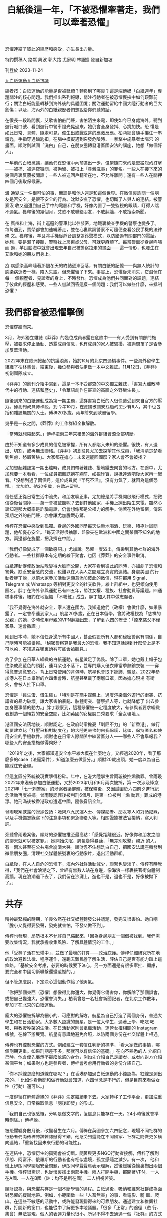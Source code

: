 #+title: 白紙後這一年，「不被恐懼牽著走，我們可以牽著恐懼」
#+options: \n:t num:nil author:nil

恐懼連結了彼此的經歷和感受，亦生長出力量。

[[file:20231124-mainland-white-paper-one-year-fear/f390b0f355c14b6ab2351a5fd59a3257.jpg]]

特約撰稿人 路粼 興波 郭大路 尤家明 林語婕 發自新加坡

刊登於 2023-11-24

[[https://theinitium.com/tags/_4536][＃白紙運動]][[https://theinitium.com/tags/_3573][＃白紙抗議]]

編者按：白紙運動的能量是否被延續？轉移到了哪裏？這是端傳媒[[https://theinitium.com/channel/white-paper-protest-one-year][「白紙週年」]]專題關注的核心問題。我們推出系列報導，關注行動者在被恐懼裹挾中如何艱難前行；關注白紙能量轉移到海外後的具體困境；關注運動留給中國大陸行動者的巨大創傷；以及，海內外的白紙親歷者們想說給你們聽的話。

在很長一段時間裏，艾歌害怕敲門聲，害怕陌生來電，即使如今已身處海外，聽到遊行喊口號、看到遊行中警車燈光晃過來，她仍會全身發抖、心跳加快。恐 懼是如此日常、具體、隨處可見，催生出或戰或逃的應激反應。柏莉總會隨手攥住一串鑰匙，手指穿過鑰匙扣，在腦中模擬遇到突發危險時、一拳擊中施暴者太陽穴 的畫面。順財則試圖「洗白」自己，在朋友圈轉發港區國安法的講座，她想「做個好人」。\\
\\
一年前的白紙抗議，讓他們在恐懼中向前邁出一步，但緊隨而來的是更猛烈的打擊------被捕、被連夜審問、被拘留、被扣上「尋釁滋事」的罪名。一些人在接下來的幾個月裏反覆被問話；一些人被送回戶籍所在地，不允許離開；還有一些人在關押四個月後取保候審。\\
\\
溝 通變成一件很可怕的事，無論是和他人還是和這個世界。在微信裏詢問一個朋友是否安全，是很不安全的行為。沈默安撫了恐懼，也切斷了人與人的連結。被警察沒 收又退還到自己手中的電腦和手機，好像內置了一雙監視的眼睛，盯得人喘不過氣。獲釋後的幾個月，艾歌不敢聯絡朋友，不敢翻牆，不敢搜索新聞。\\
\\
在 廣州和上海，街上巡邏的警車比以往頻密，地鐵裏檢查手機的警察也變多了。每每遇到，寶榮都會加速繞著走，並在心裏默誦警察不可隨便查看公民手機的法律條 文。獲釋後，羊艮將手機從靜音調整為鈴聲模式，以防錯過有關部門的電話。她想，要是漏了接聽，警察找上房東或父母，可就更麻煩了。每當警車從身邊呼嘯而 過，羊艮腦海中就會出現去年自己被警察拉走的[[https://theinitium.com/article/20221215-mainland-arrested-protesters][畫面]]------這一情形，也發生在艾歌和她的朋友們身上。\\
\\
疫 病感染高峰隨著那個冬天的終結逐漸回落，有關白紙的記憶------與無人統計的感染病逝者一樣，陷入失語。但恐懼留了下來。事實上，恐懼從未消失，它潛伏在每一 個親歷者、見證者的身上，不時發作。恐懼成為他們共同面對的課題，連結了彼此的經歷和感受。一些人嘗試回答這樣一個問題：我們可以做些什麼，來抵制恐懼？

[[file:20231124-mainland-white-paper-one-year-fear/bfda041c111a40b5abe007cb6c9dcff4.jpg]]

* 我們都曾被恐懼擊倒
:PROPERTIES:
:CUSTOM_ID: 我們都曾被恐懼擊倒
:END:
恐懼穿牆而來。

3月，海外獨立雜誌《莽莽》的幾位成員暴露在危險中------有人受到有關部門施壓，被要求停止活動、透露成員信息，也有成員的家人被騷擾，被詢問孩子是否參加反華活動。

2022年末在歐洲掀起的抗議浪潮，始於10月的北京四通橋事件。一些海外留學生組織了柏林集會，結束後，幾位參與者決定做一本中文雜誌。11月12日，《莽莽》初創團隊成立。

《莽莽》的創刊介紹中寫到，這是一本不受審查的中文獨立雜誌，「書寫大離散時代中的行動、連結和歷史」，「令華語創作在審查的高牆之外野蠻生長」。

隨後到來的白紙運動成為第一期主題，這群書寫白紙的人很快遭受到來自官方的壓力。據創刊成員傅梓說，到今年10月，在德國被國安找過的至少有8人，其中也包括和雜誌無關的人士。傅梓20多歲，兩年前來到歐洲留學。

幾乎是一夜之間，《莽莽》的工作群組全數解散。

「當時就想縮起來。」傅梓把兩三年來積累的海外群組資源全部切斷。

由於不知道有多少成員的信息被掌握，所有人都陷入未知的恐懼。很快，有人退出、切割，或再無法聯絡。《莽莽》初創成員尤加去探望其他成員，「我清清楚楚看到焦慮，愁眉苦臉」。大家都在擔心：未來還能回國麼？家人會不會被找？

尤加想起雜誌第一期出爐時，成員們帶著雜誌、搭地鐵去聚會的地方。在途中，尤加想要一本看看，一位成員把雜誌抱在胸前、如視珍寶，說抵達酒吧後大家再一起看。「沒想到過了兩個月，這位成員就『半死不活』，沒有力氣了，就因為這個恐懼。」尤加說。他20多歲，在歐洲留學。

信任感正從日常生活中流失。和朋友聊正事，尤加總是將手機開啟飛行模式，把微信從後台關掉------萬一會被監聽呢？去到其他國家，手機上蹦出陌生來電，雖然心裏知道那大概率是詐騙電話，仍會想像那是公權力的觸手。倘若在外地留宿，傳來預期之外的敲門聲，亦會讓尤加膽戰心驚。

傅梓在恐懼中感受到孤獨。身邊的外國同學每天快樂地喝酒、玩樂、積極討論問題，他卻憂心安全。「每天活得很抽離，好像夾在歐洲和中國之間某個不知名的地方。兩邊都在施壓，把我擠在中間。」

「我們好像變成了一個敏感詞。」尤加說。恐懼一度溢出，傳染到其他社群的海外行動者。一些社群原本有定期的線下聚會，也因《莽莽》的安全事件取消。

[[file:20231124-mainland-white-paper-one-year-fear/9f0dff04a1f84dcdb12b06d00bce7ad6.jpg]]

白紙運動促使政治站隊變得大膽而公開，大家在看到彼此的同時，亦加劇了恐懼和警覺。缺乏安全感的交流，也難以在人與人之間建立真實的連結。身處美國 的行動者胖丁說，以前大家參加活動還願意添加彼此的微信，現在都用 Signal、Telegram 或 Whatsapp 等相對更安全的社交軟件。線上群組中，也更傾向使用匿名。胖丁在海外參與運動已有四五年，關注女權、種族、社會動員等議題。四通橋事件後，紐約在地組織 「不粉紅」成立，胖丁加入其中做志願者。

「我不覺得在海外就安全，家人還在國內。我知道他們（政權）會做什麼，如果暴露了，一定會牽連到家人。」航星20多歲，正在日本留學。曾將政權視為「慈祥的父親」的她，少時使用母親的VPN翻牆出去，了解到六四的歷史：「原來慈父不僅家暴、還會撒謊。」

剛到日本時，她不信任身邊所有中國人，甚至假設所有人都和秘密警察有關係，自己隨時可能被舉報。「秘密警察算是我最大的恐懼。我不知道話說到什麼份上是不可以的，不知道在哪裏說有可能會被聽見。」

為了參加在日華人組織的白紙運動，航星做足了偽裝。除了口罩，她也戴上帽子包住染成亮藍色的頭髮，連耳朵也不落下，並專門購入優衣庫當季熱銷衣裝 ------穿得愈普通愈安心。背上日常使用的背包時，航星也會取下掛飾、徽章。2022年參加港人在日本舉辦的六四集會時，航星甚至戴了兩層口罩，因為擔心現場 有衝突，會被人扯下口罩。

恐懼是「雞生蛋、蛋生雞」。「特別是在簡中媒體上，過度渲染海外遊行的衝突、抗議者的暴力破壞。讓大家害怕暴亂、肢體衝突、警察抓人等，也就降低了 出去參加身邊事情的動力。」胖丁觀察到，這種恐懼被一定程度放大，有參與者要求組織者創造一個絕對的安全空間，比如英國的女權脫口秀要求「全女環境」。

港區國安法落地後，順財認定，在政府時常擔憂「剿匪不力」的「新香港」，做行動要建立比「打壓已相對制度化」的大陸更嚴格的自我保護，比如，保持匿名和使用安全的手機軟件。順財也在日常人際關係中練習區分人------哪些人不會舉報我？哪些人的安全措施做得夠好？

「2019年之後，大家都知道安全水平線大概在什麼地方。又經過2020年，看了那麼多的case（法庭案件），知道怎麼去做區分。」順財20歲出頭，她一度以為自己能踩住安全線。

但這套區分系統被現實擊得粉碎。年中，在港大陸學生曾雨璇被控煽動罪。曾雨璇2022年來港後參加白紙運動，又於2023年1月和6月兩次被捕，第 一次涉及悼念2021年「七一刺警案」的涉案者梁健輝，被保釋後，又因試圖於六四前夕進行紀念活動再度被捕。曾雨璇認罪後被判刑6個月，是第一位被判「煽 動罪」罪成的港漂。她刑滿後被香港政府遣返中國，隨後音訊全無。

曾雨璇案披露的證據包括：她與八九民運人士、傳媒記者、朋友等人的對話記錄，以及手機備忘錄寫下的注意事項和緊急聯絡人等。相關證據被法官接納，寫入判詞。

旁聽曾雨璇案後，順財的恐懼被推至最高點：「感覺距離很近。好像你和朋友之間的聊天就可以被定罪。」她開始失眠，脾氣變得暴躁，「無差別攻擊」親近 的人，有一兩次甚至在公共場合崩潰大哭。順財忍不住想洗白自己，把國安法講座轉發到微信朋友圈，清理社交媒體帳號裏的行動像片，退出活動群組。

白紙後，在人人自危的恐懼下，海內外社群活動減少，聯繫也變淡了。傅梓有時覺得，「我們在社會浪潮之下，曾經有無數人站在身邊，像海浪一樣裹挾著衝向體制高牆。現在浪潮退下去了，我們留在沙灘上，進也不是，退也不是，好像被拋下了。」

[[file:20231124-mainland-white-paper-one-year-fear/9c45388546c941379ed2b6970926cff6.jpg]]


* 共存
:PROPERTIES:
:CUSTOM_ID: 共存
:END:
精神最緊繃的時期，羊艮依然在社交媒體轉發公共議題，發完又很害怕。她自嘲「膽小又覺得要發聲，發完就害怕，不發又做不到」。

傅梓也發現，局勢根本不允許自己縮起來。「因為身邊朋友一個個被找到。我們需要收集情況，我就承擔收集風險、了解具體情況的工作。」

他「受夠了活在恐懼中」，並做了最壞的打算------政治庇護。傅梓仔細研究所在地的政治避難法律、程序運作，還跑去難民營了解生活，評估自己是否有能力踏上這條路。「基於安全考慮，必要的時候要下決心，另一方面還是有很多牽扯、顧慮， 要完全和中國切斷聯繫還蠻遺憾的。」

但不管怎麼說，下定決心這個動作給了他勇氣。

「你把那個東西（恐懼）想像得比你還大，你覺得它傷害你，你解除了那個誤會，或把自己變強大，恐懼會消失。」柏莉曾是一名社會新聞記者，在北京工作數年，參加了在北京的白紙運動。

龐大的恐懼被拆解為細小的、可應對的解方。航星為自己打造了兩個身份，普通大學生和在日活動家。大多數人認識的航星，是一位大學生，過著上學、吃吃 喝喝、與教授吵架的生活。在日活動家則會組織活動，運營女權相關的 Instagram 帳號，在線下辦展覽。航星有意識地避免合照，以防兩個身份在社交媒體上相遇。

傅梓也有控制恐懼的方式。例如建立一套信任判斷的標準，「看大家做的事情，哪個刑期更重。如果刑期差不多，那就可以有信任的基礎。」在向不熟悉的人 介紹自己時，他會優先展示不那麼敏感的身分，例如先介紹自己是讀者、或者向對方介紹某個平台；如果對方也是參與者，傅梓會考慮用行動者的身份介紹自己。

「你不踩線怎麼知道線在哪呢？」在香港參加過白紙運動的小錢認為，紅線是測出來的。「比如你看新聞和做行動就會知道，六四悼念是不行的，但是目前來看做女性（行動）還可以。」

一度徘徊在解體邊緣的《莽莽》決定繼續走下去。大家轉移了工作平台，更加注重信息安全，日常採取信息「閱後即焚」的形式。

「我們自己也很感慨，分明是做文字的，但信息只能存在一天，24小時後就會準時刪除。」傅梓說。

被恐懼纏身數月後，改變發生在六月。傅梓在英國參加六四紀念，現場不同社群的行動者們向傅梓誇讚雜誌辦得不錯。他感受到還能在不同國家、社群之間做更多橫向連結，「重新找回未來行動的可能性」。

在連結中，恐懼衍生的孤獨會被切斷。隨著與更多NGO行動者接觸，傅梓了解到伊朗、阿富汗、俄羅斯的行動者也有相似處境，孤立感隨之減少。有一次， 他和班上伊朗同學聊起安全問題，伊朗同學聳聳肩表示理解，然後緩緩從懷裏掏出兩個手機。傅梓很驚訝，也從懷裏掏出兩部手機。兩人打開手機，都開著VPN， 一人在A國、一人在B國（註：均不是所在國），二人相視苦笑。

順財認為，與恐懼共存是一個不斷學習的過程。白紙過後，吸納和維繫社群成為面對恐懼的緩衝地帶。例如，小範圍做一些「人畜無害」的事，看電影、騎 車、爬山。在這些不敏感的活動中，或許能發現聊得來的可靠朋友。通過建立和維繫社群，打開新的窗口，也能從中了解更多本地議題。「很多「正常」的途徑（遊 行、集會）無法實現，個人的表達力量也很小，所以不得不去通過一個『社群』的方式做一些事情。」順財說。

這個秋天，為了接觸到更多真實的人，《莽莽》舉辦了第一次線下分享會。在確定做線下活動前，尤加花了些時間了解和認識當地社群，心裏有底後，才敢發 布活動信息，「也沒法100%感到安心，發布信息的群裏有許多人不認識。」為了控制風險，尤加拒絕參與者空降活動現場，必須提前報名。

不過，恐懼仍會在不經意中現身。活動前，尤加忙碌於準備分享內容，在現場接觸到讀者，也一度讓他將擔憂拋至腦後。但中途出現了小插曲------一位走錯門 的人士突然開門、探進身子，尤加趕緊叫停線上成員的分享，氣氛一度凝滯。後來經過交涉，才知道對方不是秘密警察，僅是一位找錯地方的路人。

在上海，讓羊艮緊張的警車巡邏已成了一種常態，她發現自己沒有那麼害怕了。「你每次出門都可能會遇到，從恐懼慢慢變成習以為常。」

[[file:20231124-mainland-white-paper-one-year-fear/16f83b5c85324486b0be4dbe66e1f90d.jpg]]


* 牽著恐懼，從一樓到二樓
:PROPERTIES:
:CUSTOM_ID: 牽著恐懼從一樓到二樓
:END:
尤加迫切想將夥伴們從恐懼中拉出來。他提議成員們共同創作小說，通過寫作為自己賦權。這些文字組成了《我們在牆的這頭》，成員們化身為一群數十年前的西柏林留學生，用筆觸描繪出恐懼的形狀。尤加寫道：

「過幾天即要回去，我感到很緊張。麗莎和我合寫的稿子已經都留在了雅絲明家中。剛剛重新檢查了我的行李箱，只留衣服。紙筆會被檢查站攔下。

我此刻徬彿是一隻即將浮出水面的魚，將要被撈起、開腮、剖肚。我的每一片鱗也將被翻起。噩夢中邊檢官把手電筒插入那些還未癒合的傷口，也許他們想尋找什麼，發現什麼。

媽媽，我希望我是一隻水母，無耳鼻舌身，全聾盲啞，這樣他們即使抓住我，也無法拷問我。」

「我們共寫恐懼。我們不會被牽著走，我們可以牽著恐懼。」尤加說，「共寫一件事，會讓大家更親密，一起成長。不會有人倒下了，你卻只能看著他。」

大笑也是對抗恐懼的方法。

白紙運動後，「女子主意」 舉辦了一場主題為「家」的脫口秀。佈景時，工作人員用紙板做成藍色鐵門，代表疫情封控期間人們被困住。那次活動鼓勵觀眾在白紙上寫下想說的話。有人寫，「我想參政議政」、「我想胡說八道」，有人寫「想回家」。

「女子主意」成立於紐約，是一個旨在連結海外中國女性的泛女權社群平台，平時會組織女性和女權相關話題的活動，包括辯論賽、圓桌討論會、女權戲劇、 脫口秀/開放麥等。「我們從一開始就覺得女權脫口秀應該是反審查的，讓大家在舞台上講一些可能在國內、或者是在日常的華語圈子裏不敢講、但是很真實的東 西。」「女子主意」 的合夥創辦人淼淼說。

中共第二十次全國代表大會期間，網上盛傳一則現場流出的視頻------中國前國家主席胡錦濤被警衛架走，坐在他身旁的高官們全都面無表情、目視前方。「覺 得很震撼，就是一個白發蒼蒼的老頭被帶離自己的崗位，臨走前還一直想拿那個小本本。」淼淼將看到畫面時的震撼和恐懼寫入段子中：「你的前領導人，一個白髮 老人被強行帶走，你都無動於衷，你還是人嘛？」

[[file:20231124-mainland-white-paper-one-year-fear/1971552365cb4cd68d38cfba0f3c530d.jpg]]

笑，不是一件容易的事。初時，淼淼以替代詞稱呼某個領導人的名字，直到第一次「直呼名諱」時，聽到自己聲音的淼淼有點震驚，但情緒很快轉化為興奮。 「開始講了之後，也會覺得莫名其妙，這個東西為什麼不能講？」原來講出口也是政治脫敏的過程。政治「梗」在舞台上出現時，台下觀眾大多捧腹大笑，偶有不知 含意的人，在了解後會倒吸一口涼氣。

「講這些東西從來不是要嘩眾取寵，完全因為這些壓迫、痛苦，尤其清零政策下的每一個人，每時每刻都壓在心頭，成為創作動力。」淼淼說。

淼淼認為，在父權制、威權系統下，調侃一個強大的權力、對其笑出聲來，本身就是一件令人開心的事。大笑可以消解恐懼。「尤其作為亞裔女性，很多時候 你只要跟人交流，就有可能遇到情況，因為身形比較小，覺得自己渺小無助。但你只要盯著這個人，甚至可以笑這個人，就已經能讓對方感到非常驚訝，有 empowering （賦權）的效果。」

練習面對恐懼之前，也需要主動建立安全的空間。「女子主意」在現場安排了一位 peacekeeper （調停者），在活動開始前，peacekeeper 會告知觀眾一些原則，例如不能拍照、錄像。若現場有人讓觀眾感到不安全，可以告知 peacekeeper，這樣可以獲得及時介入、調停，不必讓觀眾獨自面對衝突。

志願者胖丁記得，四通橋事件後，有一位法國同事問，「為什麼他只有一個人？」胖丁認為，這個問題背後顯示出西方民主社會對中國集權審查的認知缺口。 在美國的行動中，留學生和華人群體有很多「真實而抽象」的恐懼，例如身邊有「小粉紅」干擾行動，與其他民族、社群之間的認知、經驗差異等。因為內化了恐 懼，很難邁出那個坎。

能面對的方法，是組織低風險（low risk）的行動。胖丁指出，在實踐中，恐懼是可以被轉化成具體的安全評估，是可控制的。「不粉紅」在組織一次討論新疆的活動中，一開始沒有將報名表對外 發放，只在信任的社群內部分發，「活動目的是想深度聊，所以要在小和安全的空間，不需要一開始做很大。」那次線上活動，在國內的參與者沒有打開攝像頭，但 海外參與者都開了。「聊天氛圍特別好。因為是每一位參與者共同創建出來的真實和安全的空間，所以大家才能很真誠地去討論。」胖丁說，靠不斷實踐「破圈」， 打開和建立社群，拒絕自己成為國家機器向內和向外擴張的爪。

在法國，社群「自由廣場」建造出了降低行動者心理門檻的「二層結構」。成員蔣不介紹，「一樓」公社組織沙龍和放映，討論當代藝術和政治，人多的時候能有四、五十人參與。「二樓」便是自由廣場，第一次活動是2021年六四悼念，而後陸續組織過八、九次線下示威。

從一樓走上二樓，是跨過恐懼的步伐。「我們是希望大家，如果作為一個中國人剛到來到海外，不敢參加示威，但好像聽一個沙龍不會有什麼大問題。我們想用比較溫和的形式吸引一些剛開始、更溫和的人，把他們吸引到二樓去。」

[[file:20231124-mainland-white-paper-one-year-fear/ffe2b90251f54858bd7d35d3d482952e.jpg]]


* 尾聲
:PROPERTIES:
:CUSTOM_ID: 尾聲
:END:
柏莉抓住鑰匙的習慣在今年解除了。

夏天，29歲的柏莉前往北美留學，從一名文科生成功「轉碼」。她所在的城市不太有政治氛圍，就連市長選舉時期，街上都鮮有政治宣傳。「我本來以為我 會討厭所有情況下的所有警察，但我也不討厭這邊的警察，現在看到警察也不會覺得煩。」柏莉說，因為弦子案件，以及過往採訪的許多法律相關事件，在北京看到 法院建築會感到反胃。現在再路過市政大樓、法院，已能當作正常的機構對待。

將傅梓包裹的恐懼和孤獨感正在散去。「我們就是在黑暗之中活著，構建自己的社群，獨立於系統創造一些東西。」傅梓說。

傅梓有時會想起曾在網絡空間相遇的人。一些是參與去年香港集會的大陸人，活動結束後在Telegram群組互道珍重「兄弟爬山、煲底見」後，群組就 解散了。一位北京女生，在大學貼上白紙後興奮地跑來與傅梓分享感受，但很快因為輔導員查到監控，來與傅梓道別。另一位去年想去四通橋聲援的女生，被警察抄 下身份證後，覺得自己變得不安全，決定離開Telegram的世界。

「現在面對離別，至少會想，見過這個人的存在。 」

傅梓現在覺得，用假名也挺開心的。真名是父母給的，在海外的行動者社群反倒有點「chosen family」（自己選擇的家人/家庭，指沒有血緣關係的人，像家人一般支持對方、共同生活）的味道。「和什麼樣的人認識，反正都是假名，唯一可以面對的是一起做的事情，這些才是很本質的東西。」

*應受訪者要求，艾歌、羊艮、柏莉、順財、小錢、尤加、傅梓、航星、胖丁、淼淼、蔣不為化名。*

[[https://theinitium.com/tags/_4536][＃白紙運動]][[https://theinitium.com/tags/_3573][＃白紙抗議]]

本刊載內容版權為端傳媒或相關單位所有，未經[[mailto:editor@theinitium.com][端傳媒編輯部]]授權，請勿轉載或複製，否則即為侵權。
